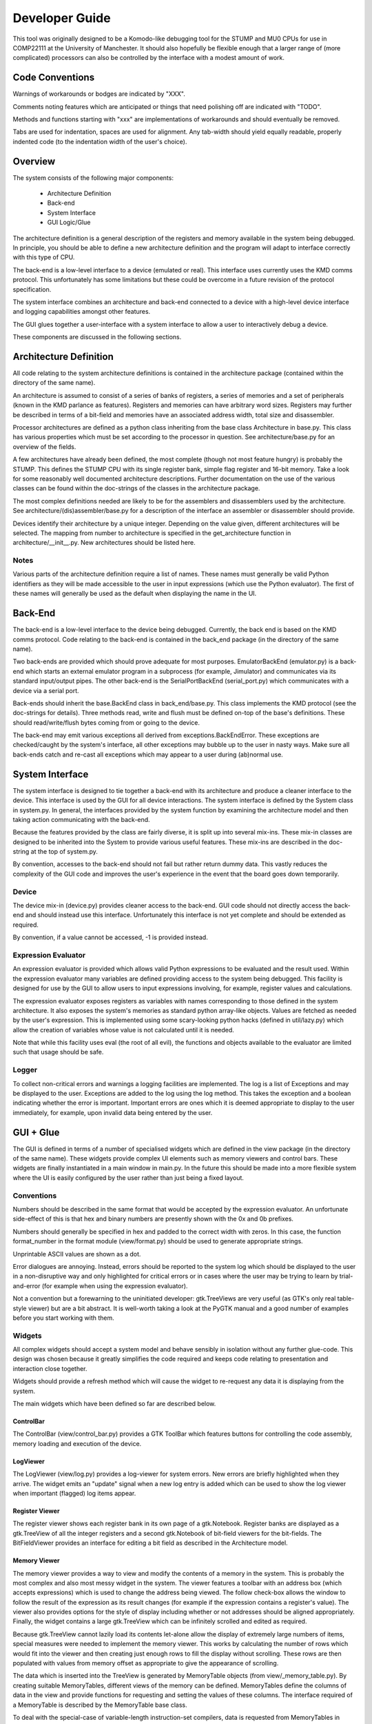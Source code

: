 Developer Guide
===============

This tool was originally designed to be a Komodo-like debugging tool for the
STUMP and MU0 CPUs for use in COMP22111 at the University of Manchester. It
should also hopefully be flexible enough that a larger range of (more
complicated) processors can also be controlled by the interface with a modest
amount of work.


Code Conventions
----------------

Warnings of workarounds or bodges are indicated by "XXX".

Comments noting features which are anticipated or things that need polishing off
are indicated with "TODO".

Methods and functions starting with "xxx" are implementations of workarounds
and should eventually be removed.

Tabs are used for indentation, spaces are used for alignment. Any tab-width
should yield equally readable, properly indented code (to the indentation width
of the user's choice).


Overview
--------

The system consists of the following major components:

 * Architecture Definition
 * Back-end
 * System Interface
 * GUI Logic/Glue

The architecture definition is a general description of the registers and memory
available in the system being debugged. In principle, you should be able to
define a new architecture definition and the program will adapt to interface
correctly with this type of CPU.

The back-end is a low-level interface to a device (emulated or real). This
interface uses currently uses the KMD comms protocol. This unfortunately has
some limitations but these could be overcome in a future revision of the
protocol specification.

The system interface combines an architecture and back-end connected to a device
with a high-level device interface and logging capabilities amongst other
features.

The GUI glues together a user-interface with a system interface to allow a user
to interactively debug a device.

These components are discussed in the following sections.


Architecture Definition
-----------------------

All code relating to the system architecture definitions is contained in the
architecture package (contained within the directory of the same name).

An architecture is assumed to consist of a series of banks of registers, a
series of memories and a set of peripherals (known in the KMD parlance as
features). Registers and memories can have arbitrary word sizes. Registers may
further be described in terms of a bit-field and memories have an associated
address width, total size and disassembler.

Processor architectures are defined as a python class inheriting from the base
class Architecture in base.py. This class has various properties which must be
set according to the processor in question. See architecture/base.py for an
overview of the fields.

A few architectures have already been defined, the most complete (though not
most feature hungry) is probably the STUMP. This defines the STUMP CPU with its
single register bank, simple flag register and 16-bit memory. Take a look for
some reasonably well documented architecture descriptions. Further documentation
on the use of the various classes can be found within the doc-strings of the
classes in the architecture package.

The most complex definitions needed are likely to be for the assemblers and
disassemblers used by the architecture. See architecture/(dis)assembler/base.py
for a description of the interface an assembler or disassembler should provide.

Devices identify their architecture by a unique integer. Depending on the value
given, different architectures will be selected. The mapping from number to
architecture is specified in the get_architecture function in
architecture/__init__.py. New architectures should be listed here.

Notes
`````
Various parts of the architecture definition require a list of names. These
names must generally be valid Python identifiers as they will be made accessible
to the user in input expressions (which use the Python evaluator). The first of
these names will generally be used as the default when displaying the name in
the UI.



Back-End
--------

The back-end is a low-level interface to the device being debugged. Currently,
the back end is based on the KMD comms protocol. Code relating to the back-end
is contained in the back_end package (in the directory of the same name).

Two back-ends are provided which should prove adequate for most purposes.
EmulatorBackEnd (emulator.py) is a back-end which starts an external emulator
program in a subprocess (for example, Jimulator) and communicates via its
standard input/output pipes. The other back-end is the SerialPortBackEnd
(serial_port.py) which communicates with a device via a serial port.

Back-ends should inherit the base.BackEnd class in back_end/base.py. This class
implements the KMD protocol (see the doc-strings for details). Three methods
read, write and flush must be defined on-top of the base's definitions. These
should read/write/flush bytes coming from or going to the device.

The back-end may emit various exceptions all derived from
exceptions.BackEndError. These exceptions are checked/caught by the system's
interface, all other exceptions may bubble up to the user in nasty ways. Make
sure all back-ends catch and re-cast all exceptions which may appear to a user
during (ab)normal use.


System Interface
----------------

The system interface is designed to tie together a back-end with its
architecture and produce a cleaner interface to the device. This interface is
used by the GUI for all device interactions. The system interface is defined by
the System class in system.py. In general, the interfaces provided by the
system function by examining the architecture model and then taking action
communicating with the back-end.

Because the features provided by the class are fairly diverse, it is split up
into several mix-ins. These mix-in classes are designed to be inherited into the
System to provide various useful features. These mix-ins are described in the
doc-string at the top of system.py.

By convention, accesses to the back-end should not fail but rather return dummy
data. This vastly reduces the complexity of the GUI code and improves the user's
experience in the event that the board goes down temporarily.

Device
``````
The device mix-in (device.py) provides cleaner access to the back-end.  GUI code
should not directly access the back-end and should instead use this interface.
Unfortunately this interface is not yet complete and should be extended as
required.

By convention, if a value cannot be accessed, -1 is provided instead.

Expression Evaluator
````````````````````
An expression evaluator is provided which allows valid Python expressions to be
evaluated and the result used. Within the expression evaluator many variables
are defined providing access to the system being debugged. This facility is
designed for use by the GUI to allow users to input expressions involving, for
example, register values and calculations.

The expression evaluator exposes registers as variables with names corresponding
to those defined in the system architecture. It also exposes the system's
memories as standard python array-like objects. Values are fetched as needed by
the user's expression. This is implemented using some scary-looking python hacks
(defined in util/lazy.py) which allow the creation of variables whose value is
not calculated until it is needed.

Note that while this facility uses eval (the root of all evil), the functions
and objects available to the evaluator are limited such that usage should be
safe.

Logger
``````
To collect non-critical errors and warnings a logging facilities are
implemented. The log is a list of Exceptions and may be displayed to the user.
Exceptions are added to the log using the log method. This takes the exception
and a boolean indicating whether the error is important. Important errors are
ones which it is deemed appropriate to display to the user immediately, for
example, upon invalid data being entered by the user.


GUI + Glue
----------

The GUI is defined in terms of a number of specialised widgets which are defined
in the view package (in the directory of the same name). These widgets provide
complex UI elements such as memory viewers and control bars. These widgets are
finally instantiated in a main window in main.py. In the future this should be
made into a more flexible system where the UI is easily configured by the user
rather than just being a fixed layout.

Conventions
```````````

Numbers should be described in the same format that would be accepted by the
expression evaluator. An unfortunate side-effect of this is that hex and binary
numbers are presently shown with the 0x and 0b prefixes.

Numbers should generally be specified in hex and padded to the correct width
with zeros. In this case, the function format_number in the format module
(view/format.py) should be used to generate appropriate strings.

Unprintable ASCII values are shown as a dot.

Error dialogues are annoying. Instead, errors should be reported to the system
log which should be displayed to the user in a non-disruptive way and only
highlighted for critical errors or in cases where the user may be trying to
learn by trial-and-error (for example when using the expression evaluator).

Not a convention but a forewarning to the uninitiated developer: gtk.TreeViews
are very useful (as GTK's only real table-style viewer) but are a bit abstract.
It is well-worth taking a look at the PyGTK manual and a good number of examples
before you start working with them.


Widgets
```````

All complex widgets should accept a system model and behave sensibly in
isolation without any further glue-code. This design was chosen because it
greatly simplifies the code required and keeps code relating to presentation and
interaction close together.

Widgets should provide a refresh method which will cause the widget to
re-request any data it is displaying from the system.

The main widgets which have been defined so far are described below.

ControlBar
~~~~~~~~~~
The ControlBar (view/control_bar.py) provides a GTK ToolBar which features
buttons for controlling the code assembly, memory loading and  execution of the
device.

LogViewer
~~~~~~~~~
The LogViewer (view/log.py) provides a log-viewer for system errors. New errors
are briefly highlighted when they arrive. The widget emits an "update" signal
when a new log entry is added which can be used to show the log viewer when
important (flagged) log items appear.

Register Viewer
~~~~~~~~~~~~~~~
The register viewer shows each register bank in its own page of a gtk.Notebook.
Register banks are displayed as a gtk.TreeView of all the integer registers and
a second gtk.Notebook of bit-field viewers for the bit-fields. The
BitFieldViewer provides an interface for editing a bit field as described in the
Architecture model.

Memory Viewer
~~~~~~~~~~~~~
The memory viewer provides a way to view and modify the contents of a memory in
the system. This is probably the most complex and also most messy widget in the
system. The viewer features a toolbar with an address box (which accepts
expressions) which is used to change the address being viewed. The follow
check-box allows the window to follow the result of the expression as its result
changes (for example if the expression contains a register's value). The viewer
also provides options for the style of display including whether or not
addresses should be aligned appropriately. Finally, the widget contains a large
gtk.TreeView which can be infinitely scrolled and edited as required.

Because gtk.TreeView cannot lazily load its contents let-alone allow the display
of extremely large numbers of items, special measures were needed to implement
the memory viewer. This works by calculating the number of rows which would fit
into the viewer and then creating just enough rows to fill the display without
scrolling. These rows are then populated with values from memory offset as
appropriate to give the appearance of scrolling.

The data which is inserted into the TreeView is generated by MemoryTable objects
(from view/_memory_table.py). By creating suitable MemoryTables, different views
of the memory can be defined. MemoryTables define the columns of data in the
view and provide functions for requesting and setting the values of these
columns. The interface required of a MemoryTable is described by the MemoryTable
base class.

To deal with the special-case of variable-length instruction-set compilers,
data is requested from MemoryTables in terms of the number of rows required to
fill the screen rather than a given range of memory. This allows each row to
have different lengths when variable length instructions are used.

The main memory viewer attempts to create a selection of MemoryTables which
might be useful to the user. In particular, a table for each disassembler the
Architecture provides (using a DisassemblyTable) is given along with various
groupings of CPU-words along with an ASCII decoding (using a MemoryWordTable).

The rows of the memory viewer may be annotated when, for example, a register
contains its address or if it is a breakpoint. To implement this, Annotation
objects (view/_annotation.py) are defined which can specify an icon, colouring
and additional tool-tip information for a given address. These objects are
instanciated by the get_annotation method in the MemoryTableViewer class (in
view/memory.py). As breakpoints etc. are not currently implemented, only
register pointers are displayed as annotations.
